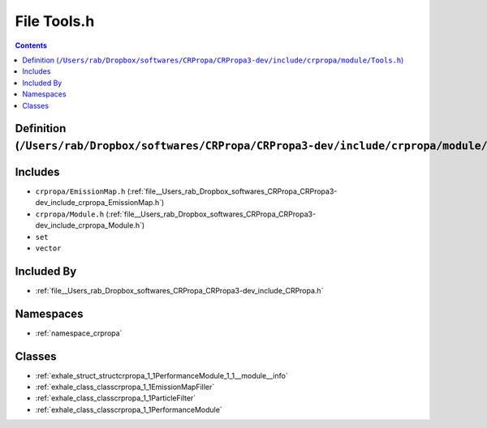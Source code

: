 
.. _file__Users_rab_Dropbox_softwares_CRPropa_CRPropa3-dev_include_crpropa_module_Tools.h:

File Tools.h
============

.. contents:: Contents
   :local:
   :backlinks: none

Definition (``/Users/rab/Dropbox/softwares/CRPropa/CRPropa3-dev/include/crpropa/module/Tools.h``)
-------------------------------------------------------------------------------------------------






Includes
--------


- ``crpropa/EmissionMap.h`` (:ref:`file__Users_rab_Dropbox_softwares_CRPropa_CRPropa3-dev_include_crpropa_EmissionMap.h`)

- ``crpropa/Module.h`` (:ref:`file__Users_rab_Dropbox_softwares_CRPropa_CRPropa3-dev_include_crpropa_Module.h`)

- ``set``

- ``vector``



Included By
-----------


- :ref:`file__Users_rab_Dropbox_softwares_CRPropa_CRPropa3-dev_include_CRPropa.h`




Namespaces
----------


- :ref:`namespace_crpropa`


Classes
-------


- :ref:`exhale_struct_structcrpropa_1_1PerformanceModule_1_1__module__info`

- :ref:`exhale_class_classcrpropa_1_1EmissionMapFiller`

- :ref:`exhale_class_classcrpropa_1_1ParticleFilter`

- :ref:`exhale_class_classcrpropa_1_1PerformanceModule`

